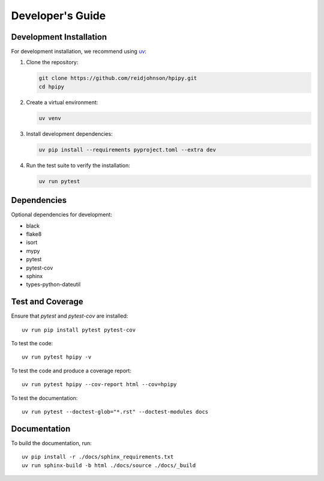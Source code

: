 .. _developers:

Developer's Guide
=================

Development Installation
------------------------

For development installation, we recommend using `uv <https://github.com/astral-sh/uv>`_:

1. Clone the repository:

   .. code-block:: bash

      git clone https://github.com/reidjohnson/hpipy.git
      cd hpipy

2. Create a virtual environment:

   .. code-block:: bash

      uv venv

3. Install development dependencies:

   .. code-block:: bash

      uv pip install --requirements pyproject.toml --extra dev

4. Run the test suite to verify the installation:

   .. code-block:: bash

      uv run pytest

Dependencies
------------

Optional dependencies for development:

* black
* flake8
* isort
* mypy
* pytest
* pytest-cov
* sphinx
* types-python-dateutil

Test and Coverage
-----------------

Ensure that `pytest` and `pytest-cov` are installed::

  uv run pip install pytest pytest-cov

To test the code::

  uv run pytest hpipy -v

To test the code and produce a coverage report::

  uv run pytest hpipy --cov-report html --cov=hpipy

To test the documentation::

  uv run pytest --doctest-glob="*.rst" --doctest-modules docs

Documentation
-------------

To build the documentation, run::

  uv pip install -r ./docs/sphinx_requirements.txt
  uv run sphinx-build -b html ./docs/source ./docs/_build
